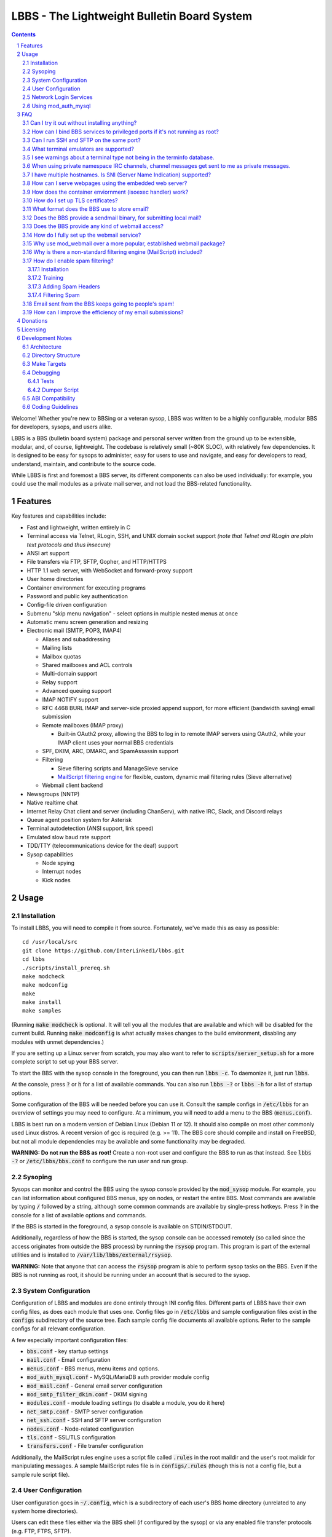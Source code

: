 ============================================
LBBS - The Lightweight Bulletin Board System
============================================

.. contents:: Contents
.. section-numbering::

Welcome! Whether you're new to BBSing or a veteran sysop, LBBS was written to be a highly configurable, modular BBS for developers, sysops, and users alike.

LBBS is a BBS (bulletin board system) package and personal server written from the ground up to be extensible, modular, and, of course, lightweight.
The codebase is relatively small (~80K SLOC), with relatively few dependencies. It is designed to be easy for sysops to administer, easy for users to use and navigate, and easy for developers to read, understand, maintain, and contribute to the source code.

While LBBS is first and foremost a BBS server, its different components can also be used individually: for example, you could use the mail modules as a private mail server, and not load the BBS-related functionality.

Features
========

Key features and capabilities include:

* Fast and lightweight, written entirely in C

* Terminal access via Telnet, RLogin, SSH, and UNIX domain socket support *(note that Telnet and RLogin are plain text protocols and thus insecure)*

* ANSI art support

* File transfers via FTP, SFTP, Gopher, and HTTP/HTTPS

* HTTP 1.1 web server, with WebSocket and forward-proxy support

* User home directories

* Container environment for executing programs

* Password and public key authentication

* Config-file driven configuration

* Submenu "skip menu navigation" - select options in multiple nested menus at once
* Automatic menu screen generation and resizing
* Electronic mail (SMTP, POP3, IMAP4)

  * Aliases and subaddressing
  * Mailing lists
  * Mailbox quotas
  * Shared mailboxes and ACL controls
  * Multi-domain support
  * Relay support
  * Advanced queuing support
  * IMAP NOTIFY support
  * RFC 4468 BURL IMAP and server-side proxied append support, for more efficient (bandwidth saving) email submission
  * Remote mailboxes (IMAP proxy)

    * Built-in OAuth2 proxy, allowing the BBS to log in to remote IMAP servers using OAuth2, while your IMAP client uses your normal BBS credentials

  * SPF, DKIM, ARC, DMARC, and SpamAssassin support

  * Filtering

    * Sieve filtering scripts and ManageSieve service
    * `MailScript filtering engine <configs/.rules>`_ for flexible, custom, dynamic mail filtering rules (Sieve alternative)

  * Webmail client backend

* Newsgroups (NNTP)

* Native realtime chat

* Internet Relay Chat client and server (including ChanServ), with native IRC, Slack, and Discord relays

* Queue agent position system for Asterisk

* Terminal autodetection (ANSI support, link speed)

* Emulated slow baud rate support

* TDD/TTY (telecommunications device for the deaf) support

* Sysop capabilities

  * Node spying
  * Interrupt nodes
  * Kick nodes

Usage
=====

Installation
~~~~~~~~~~~~

To install LBBS, you will need to compile it from source. Fortunately, we've made this as easy as possible::

     cd /usr/local/src
     git clone https://github.com/InterLinked1/lbbs.git
     cd lbbs
     ./scripts/install_prereq.sh
     make modcheck
     make modconfig
     make
     make install
     make samples

(Running :code:`make modcheck` is optional. It will tell you all the modules that are available and which will be disabled for the current build.
Running :code:`make modconfig` is what actually makes changes to the build environment, disabling any modules with unmet dependencies.)

If you are setting up a Linux server from scratch, you may also want to refer to :code:`scripts/server_setup.sh` for a more complete script to set up your BBS server.

To start the BBS with the sysop console in the foreground, you can then run :code:`lbbs -c`. To daemonize it, just run :code:`lbbs`.

At the console, press :code:`?` or :code:`h` for a list of available commands. You can also run :code:`lbbs -?` or :code:`lbbs -h` for a list of startup options.

Some configuration of the BBS will be needed before you can use it. Consult the sample configs in :code:`/etc/lbbs` for an overview of settings you may need to configure. At a minimum, you will need to add a menu to the BBS (:code:`menus.conf`).

LBBS is best run on a modern version of Debian Linux (Debian 11 or 12). It should also compile on most other commonly used Linux distros. A recent version of gcc is required (e.g. >= 11).
The BBS core should compile and install on FreeBSD, but not all module dependencies may be available and some functionality may be degraded.

**WARNING: Do not run the BBS as root!** Create a non-root user and configure the BBS to run as that instead. See :code:`lbbs -?` or :code:`/etc/lbbs/bbs.conf` to configure the run user and run group.

Sysoping
~~~~~~~~

Sysops can monitor and control the BBS using the sysop console provided by the :code:`mod_sysop` module. For example, you can list information about configured BBS menus, spy on nodes, or restart the entire BBS. Most commands are available by typing :code:`/` followed by a string, although some common commands are available by single-press hotkeys. Press :code:`?` in the console for a list of available options and commands.

If the BBS is started in the foreground, a sysop console is available on STDIN/STDOUT.

Additionally, regardless of how the BBS is started, the sysop console can be accessed remotely (so called since the access originates from outside the BBS process) by running the :code:`rsysop` program. This program is part of the external utilities and is installed to :code:`/var/lib/lbbs/external/rsysop`.

**WARNING:** Note that anyone that can access the :code:`rsysop` program is able to perform sysop tasks on the BBS. Even if the BBS is not running as root, it should be running under an account that is secured to the sysop.

System Configuration
~~~~~~~~~~~~~~~~~~~~

Configuration of LBBS and modules are done entirely through INI config files. Different parts of LBBS have their own config files, as does each module that uses one.
Config files go in :code:`/etc/lbbs` and sample configuration files exist in the :code:`configs` subdirectory of the source tree.
Each sample config file documents all available options. Refer to the sample configs for all relevant configuration.

A few especially important configuration files:

* :code:`bbs.conf` - key startup settings

* :code:`mail.conf` - Email configuration

* :code:`menus.conf` - BBS menus, menu items and options.

* :code:`mod_auth_mysql.conf` - MySQL/MariaDB auth provider module config

* :code:`mod_mail.conf` - General email server configuration

* :code:`mod_smtp_filter_dkim.conf` - DKIM signing

* :code:`modules.conf` - module loading settings (to disable a module, you do it here)

* :code:`net_smtp.conf` - SMTP server configuration

* :code:`net_ssh.conf` - SSH and SFTP server configuration

* :code:`nodes.conf` - Node-related configuration

* :code:`tls.conf` - SSL/TLS configuration

* :code:`transfers.conf` - File transfer configuration

Additionally, the MailScript rules engine uses a script file called :code:`.rules` in the root maildir and the user's root maildir for manipulating messages.
A sample MailScript rules file is in :code:`configs/.rules` (though this is not a config file, but a sample rule script file).

User Configuration
~~~~~~~~~~~~~~~~~~

User configuration goes in :code:`~/.config`, which is a subdirectory of each user's BBS home directory (unrelated to any system home directories).

Users can edit these files either via the BBS shell (if configured by the sysop) or via any enabled file transfer protocols (e.g. FTP, FTPS, SFTP).

* :code:`.imapremote` - IMAP client proxy configuration

* :code:`.oauth.conf` - OAuth authentication configuration (used for IMAP client proxy and SMTP submission)

* :code:`.plan` - UNIX .plan file, used by the Finger protocol

* :code:`.project` - UNIX .project file, used by the Finger protocol. Limited to 1 line.

Network Login Services
~~~~~~~~~~~~~~~~~~~~~~

Network login or comm drivers are modules in the :code:`nets` source directory, responsible for implementing a network login service. These are what allow users to actually connect to the BBS itself.

Generally speaking, the comm drivers implement some kind of standardized TCP-based protocol. There are builtin drivers for Telnet, RLogin, and SSH. **Note that Telnet and RLogin are plain text protocols and thus insecure!** Using SSH is recommended for any public connections.

LBBS also includes a UNIX domain socket module (:code:`net_unix`). One use case for this is if you want to "proxy" connections to the BBS through the main, public-facing network login service. For example, say you run OpenSSH on port 22 (and you don't want to change the port), but you still want people to be able to connect to your BBS on port 22. You can create a public user account on your server that executes the BBS as a program, rather than providing a login shell. If you do this, you don't need any of the network drivers loaded or running besides :code:`net_unix` (UNIX domain sockets provide the least overhead for these kinds of loopback connections). That said, the UNIX domain socket driver is quite primitive. Using one of the other drivers, particularly the SSH driver, will provide a far superior experience.

Do note, should you choose to proxy connections in the manner described above, there are several important security implications of doing this that you *must* understand, or you open your system up to vulnerabilities. See the comments at the top of the source file :code:`nets/net_unix.c`

Unless you really know what you are doing, you are probably better off using LBBS's builtin network login services, rather than proxying the connection through your system's primary network login services. This will provide a more seamless user experience and mitigate potential security vulnerabilities described above.

Each comm driver handles window resizing in its own way.

* :code:`net_ssh` - full support for window size at login and resizing later

* :code:`net_telnet` - support for window size at login, but currently no support for resizing later (could be added as an enhancement)

* :code:`net_rlogin` - broken support for window size at login (doesn't work)

* :code:`net_unix` - no support for window size. UNIX domain sockets are similar to a raw TCP socket, there is no terminal protocol riding on top of the socket here. If you need (or want) window size support, use a different network comm driver.

None of the network comm drivers are mutually exclusive - you can enable as many or few as you want, and users can use whatever protocol they want to.

Generally speaking, for the reasons listed above, SSH is the recommended protocol. Apart from being the only protocol secure to use over the Internet, it also fully handles terminal resizing.

The BBS also comes with some network services that aren't intended for terminal usage, e.g.:

* :code:`net_finger` - Finger server

* :code:`net_ftp` - File Transfer Protocol server

* :code:`net_gopher` - Gopher server

* :code:`net_http` - HTTP/HTTPS web server

* :code:`net_imap` - IMAP server

* :code:`net_irc` - Internet Relay Chat server

* :code:`net_msp` - Message Send Protocol server

* :code:`net_nntp` - Network News Transfer Protocol (NNTP) server

* :code:`net_pop3` - POP3 server

* :code:`net_smtp` - Simple Mail Transfer Protocol (SMTP) server

* :code:`net_ws` - WebSocket server

Using mod_auth_mysql
~~~~~~~~~~~~~~~~~~~~

The BBS needs at least one authentication provider to be able to authenticate users.
`mod_auth_mysql` is an included module that authenticates users against a MySQL/MariaDB database.

You'll need to create a user for the database, if you haven't already::

    CREATE USER 'bbs'@'localhost' IDENTIFIED BY 'P@ssw0rdUShouldChAngE!';
    GRANT ALL PRIVILEGES ON bbs.* TO 'bbs'@'localhost';
    FLUSH PRIVILEGES;

Then, create a database called :code:`bbs` and a table called :code:`users` - the SQL to do so is in :code:`scripts/dbcreate.sql`.

Don't forget to also add your DB connection info to :code:`mod_auth_mysql.conf`!

FAQ
===

Can I try it out without installing anything?
~~~~~~~~~~~~~~~~~~~~~~~~~~~~~~~~~~~~~~~~~~~~~

Sure! The reference installation of LBBS is the PhreakNet BBS, reachable at :code:`bbs.phreaknet.org`. Guest login is allowed.

How can I bind BBS services to privileged ports if it's not running as root?
~~~~~~~~~~~~~~~~~~~~~~~~~~~~~~~~~~~~~~~~~~~~~~~~~~~~~~~~~~~~~~~~~~~~~~~~~~~~

If you are running your BBS as a non-root user (which you *should*!), you may encounter errors binding to particular ports.
There are a few different methods you can use to bind to privileged ports (1 through 1023) when running the BBS as a non-root user.

The first is as simple as explicitly granting the BBS binary the right to do so, e.g.::

    sudo setcap CAP_NET_BIND_SERVICE=+eip /usr/sbin/lbbs

This is the recommended approach if it works for you. If not, you can also explicitly allow
all users to bind to any ports that are at least the specified port number::

    sudo sysctl net.ipv4.ip_unprivileged_port_start=18

This example would allow any user to bind to ports 18 and above.
The lowest standard port number currently used by the BBS is 18 (FTP).

Note that this method is not as secure as the first method, but is likely to work even if other methods fail.

Finally, note that many systems already have daemons running on the standard ports, e.g.
sshd, telnetd, Apache web server, etc. If these are present, you will need to resolve the conflict, as only one
program can bind to a port at any given time.

Can I run SSH and SFTP on the same port?
~~~~~~~~~~~~~~~~~~~~~~~~~~~~~~~~~~~~~~~~~~~~

Yes (and, in fact, you must, if you wish to enable both).
Originally, SSH and SFTP were provided by 2 independent modules. They are now combined, allowing for same-port usage, which users expect.

What terminal emulators are supported?
~~~~~~~~~~~~~~~~~~~~~~~~~~~~~~~~~~~~~~

Most common terminal emulators should work fine. The emulator's terminal type is used, if sent, and some terminal autodetection is also performed.

Some emulators are particularly good. Of all the well-known ones, these three terminal emulators are particularly recommended for BBSing on Windows:

* **SyncTERM** - Works well, looks nice. You **must** use the `newer 1.2 version <https://github.com/bbs-io/syncterm-windows/releases/tag/dev>`_. The more commonly downloaded 1.1 version has major bugs.
* **qodem** - Initial configuration slightly unintuitive, but otherwise works very well, with excellent support for non-standard display sizes.
* **PuTTY** (and forks, like KiTTY) - Works well, no known issues. Not "retro" at all, but does the job fine.

Most other terminal emulators tested tend to have various setup, compatibility, or runtime issues. In particular:

* **NetRunner** - Not recommended. Poorer support for ANSI escape sequences and Telnet options. Does not send a terminal type! Poor support for ncurses applications.

I see warnings about a terminal type not being in the terminfo database.
~~~~~~~~~~~~~~~~~~~~~~~~~~~~~~~~~~~~~~~~~~~~~~~~~~~~~~~~~~~~~~~~~~~~~~~~

This typically happens for terminal emulators that report non-standard terminal types that are not installed by default on the system.
This can be resolved by installing the appropriate terminfo file. See :code:`scripts/server_setup.sh` for an example of adding :code:`syncterm` support in this manner.

When using private namespace IRC channels, channel messages get sent to me as private messages.
~~~~~~~~~~~~~~~~~~~~~~~~~~~~~~~~~~~~~~~~~~~~~~~~~~~~~~~~~~~~~~~~~~~~~~~~~~~~~~~~~~~~~~~~~~~~~~~

It is likely that your IRC client does not properly support all the standardized channel prefixes (#, &, +, and !).
Many clients only support the first two, if even that. Because of this limitation, you can override the prefix used
for the per-user namespace prefix near the top of :code:`include/net_irc.h`, by defining :code:`PRIVATE_NAMESPACE_PREFIX_CHAR` appropriately.
If your client only supports the # prefix properly, then unfortunately you cannot use this feature, unless you can fix your client.

I have multiple hostnames. Is SNI (Server Name Indication) supported?
~~~~~~~~~~~~~~~~~~~~~~~~~~~~~~~~~~~~~~~~~~~~~~~~~~~~~~~~~~~~~~~~~~~~~
Yes, LBBS supports SNI as both a client and a server. Refer to :code:`tls.conf` for configuration details.

How can I serve webpages using the embedded web server?
~~~~~~~~~~~~~~~~~~~~~~~~~~~~~~~~~~~~~~~~~~~~~~~~~~~~~~~~
There are 3 methods supported by the web server:

* Embedded server applications - these are dynamic applications that run within the BBS itself

* Static files - static files on disk that the web server sends to clients

* CGI (Common Gateway Interface) - CGI can be used to dynamically send a webpage from an external program

Embedded dynamic scripting engines (e.g. a la Apache HTTP server's mod_php) are not currently supported.

How does the container enviornment (isoexec handler) work?
~~~~~~~~~~~~~~~~~~~~~~~~~~~~~~~~~~~~~~~~~~~~~~~~~~~~~~~~~~

The :code:`isoexec` handler creates the specified process in a separate namespace so that is isolated from the root namespace
in which the BBS is running. Essentially, it creates a container, similar to how technologies like Docker work.

This enhances security by providing isolation between your system and whatever may be executed within the environment,
such as a shell or other arbitrary program. For example, you can use this to provide users shell access on your BBS,
but without actually granting them access to the main filesystem.

The container does require that you provide a root filesystem for it to use. An example of how to do this is
in :code:`configs/menus.conf`. Please also read the caveats, notes, and warnings about :code:`isoexec` in the sample config file.

The :code:`isoroot` program in the :code:`external` directory also demonstrates how this functionality works in a standalone manner,
if you want to test your container environment separately.

How do I set up TLS certificates?
~~~~~~~~~~~~~~~~~~~~~~~~~~~~~~~~~

You will need to get TLS certificates from a certificate authority to support protocols that use TLS for encryption.

We recommend using a free certificate authority, like Let's Encrypt.

The below steps show how you can get free 3-month TLS certificates from Let's Encrypt that will renew automatically as needed.

There are multiple ACME clients you can use; Certbot is another one. acme.sh is used here because it's lightweight; certbot installs quite a bunch of stuff (like snapd) that you probably don't otherwise need or want.

The guidance here uses a webroot in the BBS itself. There is an option to use a port, but this is misleading; if you run the ACME client in standalone mode, the BBS web server CANNOT be running at the same time. While this may be fine initially, it will be problematic for renewals. The webroot method ensures that certificates can be renewed without issue, as long as the BBS is running.

Finally, certificates will be stored in /etc/letsencrypt (just like Certbot), rather than inside your home directory (the default). You can obtain a certificate for multiple hostnames at the same time (see example in step 4):

1. Enable HTTP (but not HTTPS (yet), which will fail without a TLS certificate configured) in :code:`net_http.conf`.

2. Start the BBS (or reload net_http if it's already running)

3. :code:`curl https://get.acme.sh | sh`

4. :code:`~/.acme.sh/acme.sh --set-default-ca --server letsencrypt --always-force-new-domain-key --issue -w /home/bbs/www --cert-home /etc/letsencrypt -d example.com -d example.net -d example.org`

5. Run :code:`crontab -e` and inspect the :code:`--home` argument in the cron job that was added. It should be :code:`/etc/letsencrypt` (or whatever path you chose for :code:`--cert-home`). If not, update it.

6. Update permissions: :code:`chown -R bbs /etc/letsencrypt/ && chgrp -R bbs /etc/letsencrypt/`

7. Now, update :code:`tls.conf` with the path to the cert and key (cert key) that ACME spits out.

8. Restart the BBS for TLS changes to take effect. In the future, you can also run :code:`/tlsreload` to reload certificates without a full restart.

What format does the BBS use to store email?
~~~~~~~~~~~~~~~~~~~~~~~~~~~~~~~~~~~~~~~~~~~~

The BBS mail servers use the maildir++ format. This is similar to what software like Dovecot and Courier use by default,
although certain implementation details may differ.

Does the BBS provide a sendmail binary, for submitting local mail?
~~~~~~~~~~~~~~~~~~~~~~~~~~~~~~~~~~~~~~~~~~~~~~~~~~~~~~~~~~~~~~~~~~

No, it does not. Consequently, you may see messages like this in your cron logs, for example:

:code:`(CRON) info (No MTA installed, discarding output)`

This is because cron did not detect :code:`/usr/bin/sendmail`, which is used by default to submit outgoing mail from outside of the local MTA.

Installing the actual :code:`sendmail` is overkill and not recommended, since it also includes the Sendmail MTA, which will conflict with LBBS.
However, you can install a lightweight client like :code:`ssmtp` or :code:`msmtp` (a more actively maintained variant) to do this.
You just need to ensure you install an SMTP client consistent with the Sendmail interface, so that programs expecting sendmail
will work properly.

If you install msmtp, be sure to `configure it system-wide <https://marlam.de/msmtp/msmtp.html#A-system-wide-configuration-file>`_.

The below is a good default :code:`/etc/msmtprc` for most systems::

   account default
   host 127.0.0.1
   port 25
   from root@example.com
   tls off
   logfile /var/log/msmtp.log

Make sure to substitute the default "from" address with something appropriate for your server.

Then, you can symlink msmtp to sendmail, and things should "just work": :code:`ln -s /usr/bin/msmtp /usr/sbin/sendmail`.

Does the BBS provide any kind of webmail access?
~~~~~~~~~~~~~~~~~~~~~~~~~~~~~~~~~~~~~~~~~~~~~~~~
You can use `wssmail <https://github.com/InterLinked1/wssmail>`_, a fast and efficient webmail client designed with the BBS's mail server in mind (but may be used with any mail server).
LBBS comes with the mod_webmail module, which is a backend module for wssmail.

Note that only the webmail backend is a BBS module. The corresponding webmail frontend is a required but separately maintained project. (In theory, the frontend could have multiple implementations as well.)

If you don't want to use mod_webmail, you can also use any other open source webmail package, e.g. SquirrelMail, RoundCube, etc. and that should work just fine.
SquirrelMail is extremely simple (no JavaScript used or required); RoundCube comes with more features and extensibility.
In particular, RoundCube comes with a built-in graphical ManageSieve editor, which can be useful for managing your Sieve scripts.

Do keep in mind that webmail offers significantly reduced functionality compared to a standard mail client (e.g. something in the Thunderbird family,
like Interlink/MailNews).

How do I fully set up the webmail service?
~~~~~~~~~~~~~~~~~~~~~~~~~~~~~~~~~~~~~~~~~~
You will need to set up both the frontend and the backend for the webmail.

The frontend refers to a frontend website that provides the user-facing HTML, CSS, and JavaScript.

The backend refers to a backend service which interfaces between the frontend and the IMAP/SMTP servers.

The backend is :code:`mod_webmail`, though it runs on top of :code:`net_ws`, which itself depends on
the BBS's web server modules. The frontend is a separate project as the frontend is not coupled to
the backend, other than through the requirement that the WebSocket interface be consistent with both.

No configuration is required of the backend. Only the frontend needs to be configured.

The frontend does not need to be run under the BBS's web server. For example, you can
run the frontend under the Apache HTTP web server, just like any other virtualhost. You'll want
to secure the site using TLS just like any other site if it's public facing.

Apart from the frontend site itself, you can also configure a WebSocket reverse proxy under Apache HTTP
to accept WebSocket upgrades on your standard HTTPS port (e.g. 443) and hand those off to the BBS WebSocket
server. That might look something like this::

   RewriteEngine On
   RewriteCond %{HTTP:Upgrade} =websocket [NC]
   RewriteRule /(.*)           ws://localhost:8143/webmail [P,L]

This example assumes Apache is running on 443 (or whatever client facing port),
and :code:`net_ws` is listening on port 8143. Note that this connection is
not encrypted, but this is a loopback connection so that does not matter.

Why use mod_webmail over a more popular, established webmail package?
~~~~~~~~~~~~~~~~~~~~~~~~~~~~~~~~~~~~~~~~~~~~~~~~~~~~~~~~~~~~~~~~~~~~~
Refer to the webmail package documentation for more information: https://github.com/InterLinked1/wssmail

Why is there a non-standard filtering engine (MailScript) included?
~~~~~~~~~~~~~~~~~~~~~~~~~~~~~~~~~~~~~~~~~~~~~~~~~~~~~~~~~~~~~~~~~~~

The MailScript filtering language was explicitly designed to be very simple to parse, unlike filtering languages with
slightly more complicated syntax, such as Sieve. MailScript also allows for basic testing of filtering primitives
independent of the filtering language used, which can be useful for testing. MailScript was added before Sieve support
was added due to the easier implementation.

Currently, some capabilities, such as executing system commands or processing outgoing emails, that are only possible with MailScript, not with Sieve.
Although there are Sieve extensions to do this, the Sieve implementation in the BBS does not yet support this
(or rather, the underlying library does not). Eventually the goal is to have full feature parity.

Sieve rules can be edited by users directly using the ManageSieve protocol (net_sieve).
In contrast, MailScript rules can only be modified by the sysop directly on the server. Additionally,
MailScript allows for potentially dangerous operations out of the box, and should not normally be exposed to users.

It is recommended that Sieve be used for filtering if possible, since this is a standardized and well supported protocol.
MailScript is a nonstandard syntax that was invented purely for this software, so it is not portable anywhere else.
However, if the current Sieve implementation does not meet certain needs but MailScript does, feel free to use that as well.
Both filtering engines can be used in conjunction with each other.

How do I enable spam filtering?
~~~~~~~~~~~~~~~~~~~~~~~~~~~~~~~

There is a builtin module for SpamAssassin integration. SpamAssassin installation and configuration is largely beyond the scope of this document, but here is a decent quickstart:

Installation
------------

* Install SpamAssassin: :code:`apt-get install -y spamassassin`. You do not need :code:`spamass-milter` since milters are not currently supported.

* Create your preference file, e.g. :code:`/etc/spamassassin/config.cf`::

   # Required score to be considered spam (5 is the default, and should generally be left alone)
   required_score      5

   # Heavily penalize HTML only emails
   score MIME_HTML_ONLY 2.10

   # Don't modify original message (apart from adding headers)
   report_safe 0

   # Bayes DB (specify a path and sa-learn will create the DB for you)
   bayes_path /var/lib/spamassassin/bayesdb/bayes

* Go ahead and run `sa-compile` to compile your rule set into a more efficient form for runtime.

Training
--------

SpamAssassin needs to be trained for optimal filtering results. It is best trained on real spam (and ham, or non-spam) messages. You can tell SpamAssassin about actual spam (:code:`sa-learn --spam /path/to/spam/folder`) or ham (:code:`sa-learn --ham /path/to/ham/folder`).

SpamAssassin can work reasonably well out of the box, but will get better with training. If you receive spam, don't delete them - put them in a special folder (e.g. Junk) and rerun :code:`sa-learn` periodically.

You can also run on multiple folders - careful though, if users have a Sieve rule to move suspected spam to Junk, this could train on false positives if this is run before they react and correct that. Therefore, if your mail server is small, you may just want to do this manually periodically after receiving Spam::

   sa-learn --spam /home/bbs/maildir/*/Junk/{cur,new}
   sa-learn --ham /home/bbs/maildir/*/cur

Once you've trained the Bayes model, you can delete the spam messages if you wish. Rerunning the model on existing messages is fine too - the model will skip messages it's already seen, so there's no harm in not deleting them immediately, if you have the disk space.

Adding Spam Headers
-------------------

SpamAssassin can be called by the SMTP server on incoming emails delivered from external recipients. This should be done automatically provided that :code:`mod_spamassassin` is loaded and SpamAssassin is installed and configured properly.
SpamAssassin will add some headers to each message, which can then be used in a Sieve script or MailScript rule to filter suspected spam into the Junk folder (but SpamAssassin on its own will not filter mail, just identify messages it thinks are spam).

SpamAssassin is best used before-queue, since this prevents backscatter by ensuring spam results are available for filtering rules to use (allowing recipients to outright reject highly suspected spam, for instance). :code:`mod_spamassassin` invokes SpamAssassin during the SMTP delivery process to allow this.

When invoked directly (e.g. as :code:`/usr/bin/spamassassin`), SpamAssassin will read the message from the BBS on STDIN and output the modified message on STDOUT. Because the BBS only needs SpamAssassin to prepend headers at the top, it will *not* use the entire returned body from SpamAssassin. Instead, it will prepend all of the SpamAssassin headers and ignore everything else, since that would just involve copying the remainder of the message back again for no reason. This contrasts with with more conventional facilities that mail transfer agents provide for modifying message bodies on delivery.

Filtering Spam
--------------

SpamAssassin will tag spam appropriately, but not do anything to it. That's where Sieve rules can help filter spam to the right place (or even reject it during the SMTP session). There are a few headers that SpamAssassin will add, e.g. :code:`X-Spam-Status`. Users can customize what they want to do with spam and their threshold for spam filtering using a Sieve rule. The most common rule is to move suspected spam to the user's Junk folder.

Email sent from the BBS keeps going to people's spam!
~~~~~~~~~~~~~~~~~~~~~~~~~~~~~~~~~~~~~~~~~~~~~~~~~~~~~

Email deliverability is beyond the scope of this guide, but there are a few things you'll want to ensure:

* SPF records are configured for any domains from which you send email

* MX records are configured for any domains from which you send email

* rDNS is configured for any IP addresses from which you send email (used for FCrDNS). If you use DigitalOcean, your `Droplet name must be the rDNS hostname <https://docs.digitalocean.com/products/networking/dns/how-to/manage-records/#ptr-rdns-records>`_. The rDNS hostname must resolve to your IP but does not need to match your mail domain, nor encompass all of them.

* DKIM is configured (see :code:`mod_smtp_filter_dkim.conf`)

Additionally, there are many online tools that can do some deliverability checks for you, which may catch common configuration errors and mistakes:

* `Mail Tester <https://www.mail-tester.com>`_

* `Postmastery <https://www.postmastery.com/email-deliverability-test/>`_

How can I improve the efficiency of my email submissions?
~~~~~~~~~~~~~~~~~~~~~~~~~~~~~~~~~~~~~~~~~~~~~~~~~~~~~~~~~

You *could* use RFC 4468 BURL, but this is not supported by virtually any mail client (besides Trojita).

The recommended setting is to use MailScript rules to "filter" your outgoing emails.
You can define a rule for each account to save a copy in your IMAP server's Sent folder.
For your local BBS email account, you can use :code:`MOVETO .Sent`; for remote IMAP servers,
you can specify an IMAP URL like :code:`MOVETO imaps://username@domain.com:password@imap.example.com:993/Sent`.
The BBS's SMTP server will then save a copy of the message in the designated location before relaying or sending it.

This can be faster since normally your mail client uploads messages twice: once to your SMTP server to send it,
and once to the IMAP server to save a copy of it (in the Sent folder). BURL IMAP was created to address this inefficiency,
but unfortunately lacks widespread client support (although LBBS and several other IMAP servers do support it).
Instead, the SMTP server can save the copy to the IMAP server (basically the inverse of BURL).
(Gmail's SMTP server does something like this as well.) This doesn't require any special client support.

If you synchronize your Sent folder locally, you'll still end up downloading the message, but it'll use your download bandwidth
instead of your uplink bandwidth, the latter of which is typically more limited.

If you do have the SMTP server save copies of your sent messages, make sure to *disable* "Save a copy of sent messages to..." in your mail client, to avoid saving a duplicate copy.

As noted above, currently Sieve and MailScript do not have feature parity, so you cannot use Sieve to do this; you must use MailScript rules.

Donations
=========

LBBS is developed entirely by volunteers on their own time.

If LBBS is useful to you, please `consider donating <https://interlinked.us/donate>`_ to fund further development and features. Thank you!

Licensing
=========

If you intend to run an LBBS system or make modifications to LBBS, you must understand the license.

LBBS is licensed under the `GNU General Public License version 2 (GPLv2) <https://choosealicense.com/licenses/gpl-2.0/>`_. At a high level, GPLv2 is a copyleft license (sometimes referred to as a more restrictive license) that requires that any modifications to the source code be distributed to any users to whom the resulting program is made available. This contrasts with more permissive licenses such as the Apache License or MIT License that do not have such requirements. See the link for more details.

There are a few reasons I opted to license LBBS under the GPL, some out of choice, others less so:

* The reality is that the days of commercial BBSes are long over. There is no money in running a BBS these days, nor is there any money in writing BBS software. LBBS is no exception. The majority of BBS users, sysops, and developers are all hobbyists doing this for fun, not to make a living. A copyleft license better suits the environment of BBSes today, encouraging contributors to share modifications and improvements with the community.

* I considered licensing the LBBS core under the Affero General Public License (AGPL) and modules under the GPL, since BBS users are not entitled to the source code under the GPL unless the binaries are distributed to them. However, it was (and is) important to me that modules not be licensed under the AGPL, but something more permissive such as the GPL, so that sysops and developers could create their own custom modules and not be required to disclose the source code to their users, in order to provide more freedom for users and sysops. Rather than complicating things with split-licensing, licensing everything under the more permissive GPL is simpler.

* Parts of the LBBS source code and binary have dependencies on components that are themselves licensed under the GPL. For example, the history functionality for the sysop command line, which depends on :code:`history(3)`, a component of the GNU readline library (licensed under the GPL). So, LBBS is required to be licensed with a copyleft license at least as strong as the GPL.

Note that these are merely the rationales for licensing this project under GPLv2, but the vast majority of users and sysops do not need to be concerned about the license, unless you intend to distribute compiled versions of LBBS or make modifications to it. If you make modifications to the source and distribute the result, you must make the source code available under a license at least as restrictive as the GPLv2. If you are merely using LBBS or are a sysop running LBBS, then there is nothing special you need to do to comply with the GPL. Obviously, this is not legal advice, and you should consult a lawyer if you have licensing questions or concerns.

Development Notes
=================

Architecture
~~~~~~~~~~~~

LBBS is a single-process multithreaded program. The BBS "core" is the :code:`lbbs` binary comprised of all the source files in the :code:`bbs` directory. The core is designed to be small, with additional functionality provided by modules that can be dynamically loaded and unloaded as desired. This makes it easy for functionality to be added in a self-contained manner.

For example, the sysop console is provided by the :code:`mod_sysop` module. It is not built in to the core. This makes it easy to modify the sysop console, and you could even write your own sysop console and use that instead!

This approach is also relied on for key functionality that could be implemented in different ways. For example, the :code:`mod_auth_mysql` is an *authentication provider* that can process user login requests, backed by a MySQL/MariaDB database. However, maybe you use a PostgreSQL database instead, or SQLite, or some other kind of authentication mechanism entirely. LBBS doesn't dictate that users be stored in a certain type of file on disk, or even locally at all. Since auth providers can use any DBMS, API, etc. you could easily set up a BBS server fleet, all sharing the same users. The point is authentication is handled in a very flexible manner. (Obviously, somebody will need to write a module to handle authentication the way you want to, but this can be done without touching the BBS core at all.)

At a high level, incoming connections are accepted by a network comm driver using a socket. The connection is accepted and each network driver does its own preliminary handling of the connection, such as getting the terminal size. Then, a thread is spawned to handle the node and a pseudoterminal (PTY) is created, with the master side connected to the socket file descriptor and the slave side used for all node I/O. For example, to put the terminal in non-canonical mode or enable/disable echo, these operations are performed on the slave side of the node's PTY.

Some network drivers, such as :code:`net_ssh` currently create a pseudoterminal internally, such that the master end of the SSH pseudoterminal is connected to the libssh file descriptor, and the slave side is used as the node's master PTY fd (as opposed to the socket fd directly).

LBBS does not use ncurses to draw to the screen, partly for simplicity, and partly because ncurses is not multithread safe. While it is possible to compile ncurses such that it has support for threading, this version is not highly portable or often used, and even the maintainer of ncurses discourages using it. Instead, menus are generally generated dynamically directly by LBBS, based on the node's terminal dimensions, although sysops may also manually create menus that are displayed instead.

Menus are the heart of the BBS and where a lot of the action is, both for users and from an architecture perspective. After a user logs in, the BBS node is dropped into the menu routines which handle all the work of generating and displaying menus and options, reading options from users, and taking the appropriate action, such as executing a program, another module, or displaying a submenu.

Directory Structure
~~~~~~~~~~~~~~~~~~~

Most code is documented using doxygen, and each source file describes its purpose. The LBBS source is organized into several key directories:

* :code:`bbs` - Source files that comprise the main :code:`lbbs` binary. This is the "BBS core".

* :code:`configs` - Sample config files for LBBS modules and settings

* :code:`doors` - Door modules (both internal and external doors). In BBSing, the concept of a "door" refers to an interface between the BBS and an external application, used to access games, utilities, and other functionality not part of the BBS program itself. In LBBS, door modules are actually BBS modules, but they are not part of the BBS core, so are external in that sense only. Door modules can call LBBS functions, however, and run within the BBS process, so LBBS door modules offer enhanced functionality beyond that provided with a raw door. To execute a true external program, use :code:`exec` rather than :code:`door` in :code:`menus.conf`.

* :code:`external` - External programs that are not part of the BBS itself, but may be useful supplements or programs to use in conjunction with it. For example, these can be executed as external programs from within the BBS, but they could also be run on their own.

* :code:`include` - Header files for core files

* :code:`modules` - General modules

* :code:`nets` - Network login services / communication driver modules

* :code:`scripts` - Useful scripts for use with LBBS

* :code:`terms` - Reserved for possible future terminal modules, not yet used

* :code:`tests` - Test framework for black box testing

LBBS, once installed, uses several system directories:

* :code:`/etc/lbbs/` - config files

* :code:`/usr/sbin/lbbs` - LBBS binary

* :code:`/usr/lib/lbbs/modules/` - shared object modules

* :code:`/var/lib/lbbs/` - General LBBS resources

  * :code:`/var/lib/lbbs/external` - External programs
  * :code:`/var/lib/lbbs/scripts` - Useful scripts for use with LBBS

* :code:`/var/log/lbbs/` - log directory

Additionally, modules (e.g. the mail server, newsgroup server, etc.) may use their own directories for storing data. These directories are configurable.

Make Targets
~~~~~~~~~~~~

You can compile and link all the files in a directory containing source files simply by specifying the directory, e.g.:

* :code:`make bbs`

* :code:`make doors`

* :code:`make modules`

* :code:`make nets`

To compile everything, run :code:`make all`, or simply :code:`make`.

To install the LBBS binary, all shared object modules, and all external programs, run :code:`make install`.

To create the config directory with sample configuration files, run :code:`make samples`.

To delete all compiled code to ensure all source code is cleanly recompiled, run :code:`make clean`.

Some targets are also included to aid developers in debugging the BBS or sysops in tracking down bugs. You will need valgrind installed (:code:`apt-get install valgrind`):

* :code:`make valgrind` - Run valgrind and log all results to :code:`valgrind.txt`. If you suspect a memory leak, you must attach this file when opening an issue.

* :code:`make valgrindsupp` - Generate suppression list from valgrind findings. You should not do this without a good understanding of the findings from the previous step.

* :code:`make valgrindfd` - Run valgrind but show findings in the foreground, rather than redirecting them to a log file.

* :code:`make helgrind` - Run helgrind in the foreground. This is useful for debugging locking.

Most stuff is commented for doxygen. You can generate the doxygen docs by running :code:`make doxygen` (you may need to run :code:`apt-get install -y doxygen graphviz` first)

Debugging
~~~~~~~~~

LBBS includes a number of builtin tools to assist with debugging, in addition to using :code:`valgrind` as described above. You can turn on debugging by using the :code:`-d` option on startup (up to 10 :code:`d`'s), setting a debug level in :code:`bbs.conf`, or changing the debug level at runtime using the :code:`/debug` command. **If you submit an issue, you must provide full debug (:code:`debug=10`)**.

From the sysop console, you can run :code:`/threads` to show running threads, helpful if you suspect threading-related issues. Running :code:`/fds` will show all open file descriptors.

Tests
-----

LBBS includes unit tests for functionality that can be tested individually. These can be run using :code:`/runtests` from the sysop console.

A test framework is also included for black box testing of modules. The tests can be compiled using :code:`make tests` and run using :code:`tests/test` from the source directory.
To run just a specific test, you can use the :code:`-t` option: consult the help (:code:`tests/test -?`) for program usage.

Note that although the tests use isolated configuration and runtime directories, they currently do not log to a separate log file, so you may wish to avoid running the test framework on a production system to avoid any "mingling" of test executions and normal production usage. The test framework will also stop the BBS before running, so it is best run in a dedicated development environment.

The test framework will return 0 if all tests (or the specified test) completed successfully and nonzero if any test(s) failed.

Dumper Script
-------------

The :code:`/var/lib/lbbs/scripts/bbs_dumper.sh` script can be helpful when trying to get backtraces of LBBS.

Usage:

* :code:`./bbs_dumper.sh pid` - Get PID of running BBS process

* :code:`./bbs_dumper.sh term` - Terminate running BBS process (SIGKILL)

* :code:`./bbs_dumper.sh term` - Quit running BBS process (SIGQUIT)

* :code:`./bbs_dumper.sh postdump` - Obtain a backtrace from a core dump file

* :code:`./bbs_dumper.sh livedump` - Obtain a backtrace from a currently running LBBS process

Note that if the BBS was compiled with optimizations enabled (anything except -O0, e.g -Og, -O1, -O2, -O3), then some variables may be optimized out in the backtrace.
If you submit an issue, please recompile the BBS without optimization (change to :code:`-O0` in the top-level Makefile) and get a backtrace from an unoptimized system. Otherwise, important details may be missing as the backtrace is incomplete.

If you are not getting core dumps, ensure the current directory (in which the BBS was started or is currently running) is writable by the BBS user. Otherwise, it cannot dump a core there.

ABI Compatibility
~~~~~~~~~~~~~~~~~

Some projects strive to preserve ABI (Application Binary Interface) compatibility as much as possible when making changes (e.g. no breaking ABI changes allowed within a major revision).

While it is certainly not an objective to break ABI, it should be preferred to break ABI if necessary when making changes (e.g. adding
arguments to a function) when doing it a different way would result in less maintainable or clunkier code in the long run.

For example, if the original function is still useful, it can still call the new function under the hood (which would preserve ABI), but if not,
the original prototype should simply be expanded.

Likewise, when adding members to a struct (which can break ABI if not placed at the end), members should be added at the most logical place,
not necessarily at the end.

In essence, changes will not strive to preserve ABI if that is the sole purpose of making a change a particular way.

The implication of this development philosophy is that users *should not expect* any ABI compatibility between versions from different points in time.
Mixing files from different source revisions may result in an unstable system. You should always fully recompile LBBS from source when building
a new or updated version.

To make it easier for people to keep track of breaking changes, the following policies should be adhered to:

- If any ABI compatibility (i.e. C code) is broken, at least the minor version number (and possibly the major one) *must* be incremented.

- In general, if any user-facing functionality becomes backwards-incompatible, the major version number *must* be incremented.

Coding Guidelines
~~~~~~~~~~~~~~~~~

Please follow the coding guidelines used in this repository. They are by and large K&R C, importantly:

* Use tabs, not spaces.

* Indent properly. Functions (only) should have the opening brace on their own line.

* Braces denoting code blocks are always required, even for single-statement if, for, while, etc. where the braces are technically optional.

* Use :code:`/* multi-line C89 */` comments only, not :code:`// single-line C99 comments`.

* Trim all trailing whitespace.

* All public functions (anything in header files) should be documented using doxygen.

* Add unit tests if possible (modules only).

* For complex functionality, add black box tests in the test framework.

* Avoid C functions that are not multi-thread safe.

* Do not typedef structs

* If there is a BBS function to do something, use it. (e.g. use the :code:`bbs_pthread_create` wrapper, not :code:`pthread_create` directly).

* All source files should use UNIX line endings (LF). However, config files should use DOS/Windows line endings (CR LF). This is so that if Windows users open a config file in an old version of Notepad, it displays properly.
